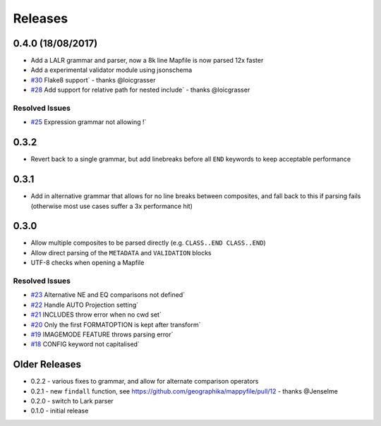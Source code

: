 Releases
--------

0.4.0 (18/08/2017)
++++++++++++++++++

+ Add a LALR grammar and parser, now a 8k line Mapfile is now parsed 12x faster
+ Add a experimental validator module using jsonschema
+ `#30 <https://github.com/geographika/mappyfile/pull/30>`_ Flake8 support` - thanks @loicgrasser
+ `#28 <https://github.com/geographika/mappyfile/pull/28>`_ Add support for relative path for nested include` - thanks @loicgrasser

Resolved Issues
***************

* `#25 <https://github.com/geographika/mappyfile/issues/25>`_ Expression grammar not allowing !`
 
0.3.2
+++++

+ Revert back to a single grammar, but add linebreaks before all ``END`` keywords to keep acceptable performance

0.3.1
+++++

+ Add in alternative grammar that allows for no line breaks between composites, and fall back to this
  if parsing fails (otherwise most use cases suffer a 3x performance hit)

0.3.0
+++++

+ Allow multiple composites to be parsed directly (e.g. ``CLASS..END CLASS..END``)
+ Allow direct parsing of the ``METADATA`` and ``VALIDATION`` blocks
+ UTF-8 checks when opening a Mapfile

Resolved Issues
***************

* `#23 <https://github.com/geographika/mappyfile/issues/23>`_ Alternative NE and EQ comparisons not defined`
* `#22 <https://github.com/geographika/mappyfile/issues/22>`_ Handle AUTO Projection setting`
* `#21 <https://github.com/geographika/mappyfile/issues/21>`_ INCLUDES throw error when no cwd set`
* `#20 <https://github.com/geographika/mappyfile/issues/20>`_ Only the first FORMATOPTION is kept after transform`
* `#19 <https://github.com/geographika/mappyfile/issues/19>`_ IMAGEMODE FEATURE throws parsing error`
* `#18 <https://github.com/geographika/mappyfile/issues/18>`_ CONFIG keyword not capitalised`

Older Releases
++++++++++++++

+ 0.2.2 - various fixes to grammar, and allow for alternate comparison operators
+ 0.2.1 - new ``findall`` function, see https://github.com/geographika/mappyfile/pull/12 - thanks @Jenselme
+ 0.2.0 - switch to Lark parser
+ 0.1.0 - initial release